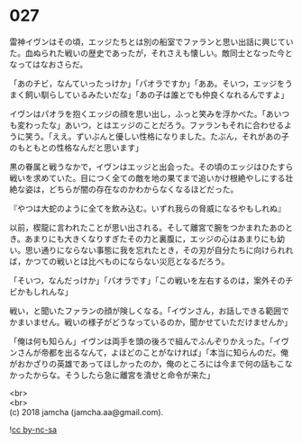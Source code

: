 #+OPTIONS: toc:nil
#+OPTIONS: \n:t

* 027

  雷神イヴンはその頃，エッジたちとは別の船室でファランと思い出話に興じていた。血ぬられた戦いの歴史であったが，それさえも懐しい。敵同士となった今となってはなおさらだ。

  「あのチビ，なんていったっけか」「パオラですか」「ああ。そいつ，エッジをうまく飼い馴らしているみたいだな」「あの子は誰とでも仲良くなれるんですよ」

  イヴンはパオラを抱くエッジの顔を思い出し，ふっと笑みを浮かべた。「あいつも変わったな」あいつ，とはエッジのことだろう。ファランもそれに合わせるように笑う。「ええ。ずいぶんと優しい性格になりました。たぶん，それがあの子のもともとの性格なんだと思います」

  黒の眷属と戦うなかで，イヴンはエッジと出会った。その頃のエッジはひたすら戦いを求めていた。目につく全ての敵を地の果てまで追いかけ根絶やしにする壮絶な姿は，どちらが闇の存在なのかわからなくなるほどだった。

  『やつは大蛇のように全てを飲み込む。いずれ我らの脅威になるやもしれぬ』

  以前，楔龍に言われたことが思い出される。そして離宮で腕をつかまれたあのとき。あまりにも大きくなりすぎたその力と裏腹に，エッジの心はあまりにも幼い。思い通りにならない事態に我を忘れたとき，その刃が自分たちに向けられれば，かつての戦いとは比べものにならない災厄となるだろう。

  「そいつ，なんだっけか」「パオラです」「この戦いを左右するのは，案外そのチビかもしれんな」

  戦い，と聞いたファランの顔が険しくなる。「イヴンさん，お話しできる範囲でかまいません。戦いの様子がどうなっているのか，聞かせていただけませんか」

  「俺は何も知らん」イヴンは両手を頭の後ろで組んでふんぞりかえった。「イヴンさんが帝都を出るなんて，よほどのことがなければ」「本当に知らんのだ。俺がおかざりの英雄であってほしかったのか，俺のところには今まで何の話もこなかったからな。そうしたら急に離宮を潰せと命令が来た」

  <br>
  <br>
  (c) 2018 jamcha (jamcha.aa@gmail.com).

  ![[http://i.creativecommons.org/l/by-nc-sa/4.0/88x31.png][cc by-nc-sa]]
